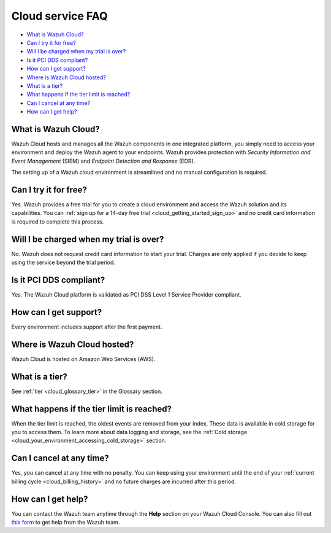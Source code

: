 .. Copyright (C) 2020 Wazuh, Inc.

.. _cloud_getting_started_starting_faq:

Cloud service FAQ
=================

.. meta::
  :description: Learn about some FAQ while getting started. 



- `What is Wazuh Cloud?`_

- `Can I try it for free?`_

- `Will I be charged when my trial is over?`_
  
- `Is it PCI DDS compliant?`_

- `How can I get support?`_

- `Where is Wazuh Cloud hosted?`_

- `What is a tier?`_

- `What happens if the tier limit is reached?`_

- `Can I cancel at any time?`_  

- `How can I get help?`_
  
What is Wazuh Cloud?
--------------------

Wazuh Cloud hosts and manages all the Wazuh components in one integrated platform, you simply need to access your environment and deploy the Wazuh agent to your endpoints. Wazuh provides protection with *Security Information and Event Management* (SIEM) and *Endpoint Detection and Response* (EDR).

The setting up of a Wazuh cloud environment is streamlined and no manual configuration is required.

Can I try it for free?
----------------------

Yes. Wazuh provides a free trial for you to create a cloud environment and access the Wazuh solution and its capabilities. You can :ref:`sign up for a 14-day free trial <cloud_getting_started_sign_up>` and no credit card information is required to complete this process.

Will I be charged when my trial is over?
----------------------------------------

No. Wazuh does not request credit card information to start your trial. Charges are only applied if you decide to keep using the service beyond the trial period.

Is it PCI DDS compliant?
------------------------

Yes. The Wazuh Cloud platform is validated as PCI DSS Level 1 Service Provider compliant.

.. _cloud_getting_started_support:

How can I get support?
----------------------

Every environment includes support after the first payment.

Where is Wazuh Cloud hosted?
----------------------------

Wazuh Cloud is hosted on Amazon Web Services (AWS).

What is a tier?
---------------

See :ref:`tier <cloud_glossary_tier>` in the Glossary section.

What happens if the tier limit is reached?
------------------------------------------

When the tier limit is reached, the oldest events are removed from your index. These data is available in cold storage for you to access them. To learn more about data logging and storage, see the :ref:`Cold storage <cloud_your_environment_accessing_cold_storage>` section.

Can I cancel at any time?
-------------------------

Yes, you can cancel at any time with no penalty. You can keep using your environment until the end of your :ref:`current billing cycle <cloud_billing_history>` and no future charges are incurred after this period.

How can I get help?
-------------------

You can contact the Wazuh team anytime through the **Help** section on your Wazuh Cloud Console. You can also fill out `this form <https://wazuh.com/cloud/#subscription>`_ to get help from the Wazuh team.